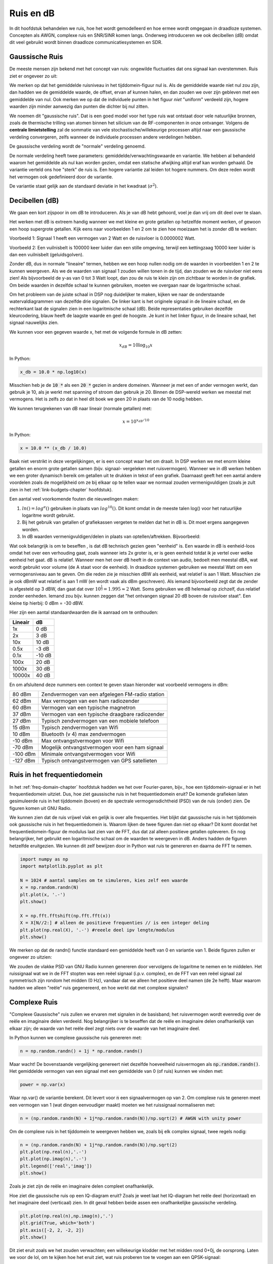 .. _noise-chapter:

#############
Ruis en dB
#############

In dit hoofdstuk behandelen we ruis, hoe het wordt gemodelleerd en hoe ermee wordt omgegaan in draadloze systemen.
Concepten als AWGN, complexe ruis en SNR/SINR komen langs.
Onderweg introduceren we ook decibellen (dB) omdat dit veel gebruikt wordt binnen draadloze communicatiesystemen en SDR.

************************
Gaussische Ruis
************************

De meeste mensen zijn bekend met het concept van ruis: ongewilde fluctuaties dat ons signaal kan overstemmen. Ruis ziet er ongeveer zo uit:

.. image:: ../_images/noise.png
   :scale: 70 % 
   :align: center 
   :alt: Central limit theorem visualized as the sum of many random processes leading to a normal distribution (a.k.a. gaussian distribution)

We merken op dat het gemiddelde ruisniveau in het tijddomein-figuur nul is. 
Als de gemiddelde waarde niet nul zou zijn, dan hadden we de gemiddelde waarde, de offset, ervan af kunnen halen, en dan zouden we over zijn gebleven met een gemiddelde van nul. Ook merken we op dat de individuele punten in het figuur *niet* "uniform" verdeeld zijn, hogere waarden zijn minder aanwezig dan punten die dichter bij nul zitten.

We noemen dit "gaussische ruis".
Dat is een goed model voor het type ruis wat ontstaat door vele natuurlijke bronnen, zoals de thermische trilling van atomen binnen het silicium van de RF-componenten in onze ontvanger.
Volgens de **centrale limietstelling** zal de sommatie van vele stochastische/willekeurige processen altijd naar een gaussische verdeling convergeren, zelfs wanneer de individuele processen andere verdelingen hebben.

.. image:: ../_images/central_limit_theorem.svg
   :align: center 
   :target: ../_images/central_limit_theorem.svg
   :alt: Depiction of why it's important to understand dB or decibels, showing a spectrogram using linear vs log scale

De gaussische verdeling wordt de "normale" verdeling genoemd.

De normale verdeling heeft twee parameters: gemiddelde/verwachtingswaarde en variantie.
We hebben al behandeld waarom het gemiddelde als nul kan worden gezien, omdat een statische afwijking altijd eraf kan worden gehaald.
De variantie verteld ons hoe "sterk" de ruis is.
Een hogere variantie zal leiden tot hogere nummers.
Om deze reden wordt het vermogen ook gedefinieerd door de variantie.

De variantie staat gelijk aan de standaard deviatie in het kwadraat (:math:`\sigma^2`).

************************
Decibellen (dB)
************************

We gaan een kort zijspoor in om dB te introduceren.
Als je van dB hebt gehoord, voel je dan vrij om dit deel over te slaan.

Het werken met dB is extreem handig wanneer we met kleine en grote getallen op hetzelfde moment werken, of gewoon een hoop supergrote getallen. Kijk eens naar voorbeelden 1 en 2 om te zien hoe moeizaam het is zonder dB te werken:

Voorbeeld 1: Signaal 1 heeft een vermogen van 2 Watt en de ruisvloer is 0.0000002 Watt.

Voorbeeld 2: Een vuilnisbelt is 100000 keer luider dan een stille omgeving, terwijl een kettingzaag 10000 keer luider is dan een vuilnisbelt (geluidsgolven).

Zonder dB, dus in normale "lineaire" termen, hebben we een hoop nullen nodig om de waarden in voorbeelden 1 en 2 te kunnen weergeven.
Als we de waarden van signaal 1 zouden willen tonen in de tijd, dan zouden we de ruisvloer niet eens zien!
Als bijvoorbeeld de y-as van 0 tot 3 Watt loopt, dan zou de ruis te klein zijn om zichtbaar te worden in de grafiek.
Om beide waarden in dezelfde schaal te kunnen gebruiken, moeten we overgaan naar de logaritmische schaal.

Om het probleem van de juiste schaal in DSP nog duidelijker te maken, kijken we naar de onderstaande watervaldiagrammen van dezelfde drie signalen.
De linker kant is het originele signaal in de lineaire schaal, en de rechterkant laat de signalen zien in een logaritmische schaal (dB).
Beide representaties gebruiken dezelfde kleurcodering, blauw heeft de laagste waarde en geel de hoogste.
Je kunt in het linker figuur, in de lineaire schaal, het signaal nauwelijks zien.

.. image:: ../_images/linear_vs_log.png
   :scale: 70 % 
   :align: center 

We kunnen voor een gegeven waarde x, het met de volgende formule in dB zetten:

.. math::
    x_{dB} = 10 \log_{10} x

In Python:

.. code-block:: python

 x_db = 10.0 * np.log10(x)

Misschien heb je de :code:`10 *` als een :code:`20 *` gezien in andere domeinen.
Wanneer je met een of ander vermogen werkt, dan gebruik je 10, als je werkt met spanning of stroom dan gebruik je 20.
Binnen de DSP-wereld werken we meestal met vermogens.
Het is zelfs zo dat in heel dit boek we geen 20 in plaats van de 10 nodig hebben.

We kunnen terugrekenen van dB naar lineair (normale getallen) met:

.. math::
 
 x = 10^{x_{dB}/10}

In Python: 

.. code-block:: python

 x = 10.0 ** (x_db / 10.0)

Raak niet verstrikt in deze vergelijkingen, er is een concept waar het om draait.
In DSP werken we met enorm kleine getallen en enorm grote getallen samen (bijv. signaal- vergeleken met ruisvermogen).
Wanneer we in dB werken hebben we een groter dynamisch bereik om getallen uit te drukken in tekst of een grafiek.
Daarnaast geeft het een aantal andere voordelen zoals de mogelijkheid om ze bij elkaar op te tellen waar we normaal zouden vermenigvuldigen (zoals je zult zien in het :ref:`link-budgets-chapter` hoofdstuk).

Een aantal veel voorkomende fouten die nieuwelingen maken:

1. :math:`ln()=log^e()` gebruiken in plaats van :math:`log^{10}()`. Dit komt omdat in de meeste talen log() voor het natuurlijke logaritme wordt gebruikt.
2. Bij het gebruik van getallen of grafiekassen vergeten te melden dat het in dB is. Dit moet ergens aangegeven worden.
3. In dB waarden vermenigvuldigen/delen in plaats van optellen/aftrekken. Bijvoorbeeld:

.. image:: ../_images/db.png
   :scale: 80 % 
   :align: center 

Wat ook belangrijk is om te beseffen , is dat dB technisch gezien geen "eenheid" is. 
Een waarde in dB is eenheid-loos omdat het over een verhouding gaat, zoals wanneer iets 2x groter is, er is geen eenheid totdat ik je vertel over welke eenheid het gaat.
dB is relatief.
Wanneer men het over dB heeft in de context van audio, bedoelt men meestal dBA, wat wordt gebruikt voor volume (de A staat voor de eenheid).
In draadloze systemen gebruiken we meestal Watt om een vermogensniveau aan te geven.
Om die reden zie je misschien dBW als eenheid, wat relatief is aan 1 Watt.
Misschien zie je ook dBmW wat relatief is aan 1 mW (en wordt vaak als dBm geschreven).
Als iemand bijvoorbeeld zegt dat de zender is afgesteld op 3 dBW, dan gaat dat over :math:`10^{\frac{1}{3}}=1.995\approx 2` Watt.
Soms gebruiken we dB helemaal op zichzelf, dus relatief zonder eenheden.
Iemand zou bijv. kunnen zeggen dat "het ontvangen signaal 20 dB boven de ruisvloer staat".
Een kleine tip hierbij: 0 dBm = -30 dBW.

Hier zijn een aantal standaardwaarden die ik aanraad om te onthouden:

=======  =====
Lineair   dB
=======  ===== 
1x       0 dB 
2x       3 dB 
10x      10 dB 
0.5x     -3 dB  
0.1x     -10 dB
100x     20 dB
1000x    30 dB
10000x   40 dB
=======  ===== 

En om afsluitend deze nummers een context te geven staan hieronder wat voorbeeld vermogens in dBm:

=========== ===
80 dBm      Zendvermogen van een afgelegen FM-radio station
62 dBm      Max vermogen van een ham radiozender
60 dBm      Vermogen van een typische magnetron
37 dBm      Vermogen van een typische draagbare radiozender
27 dBm      Typisch zendvermogen van een mobiele telefoon
15 dBm      Typisch zendvermogen van Wifi
10 dBm      Bluetooth (v 4) max zendvermogen
-10 dBm     Max ontvangstvermogen voor Wifi
-70 dBm     Mogelijk ontvangstvermogen voor een ham signaal
-100 dBm    Minimale ontvangstvermogen voor Wifi
-127 dBm    Typisch ontvangstvermogen van GPS satellieten
=========== ===

****************************
Ruis in het frequentiedomein
****************************

In het :ref:`freq-domain-chapter` hoofdstuk hadden we het over Fourier-paren, bijv., hoe een tijddomein-signaal er in het frequentiedomein uitziet. Dus, hoe ziet gaussische ruis in het frequentiedomein eruit?
De komende grafieken laten gesimuleerde ruis in het tijddomein (boven) en de spectrale vermogensdichtheid (PSD) van de ruis (onder) zien.
De figuren komen uit GNU Radio.

.. image:: ../_images/noise_freq.png
   :scale: 110 % 
   :align: center 
   :alt: AWGN in the time domain is also Gaussian noise in the frequency domain, although it looks like a flat line when you take the magnitude and perform averaging

We kunnen zien dat de ruis vrijwel vlak en gelijk is over alle frequenties.
Het blijkt dat gaussische ruis in het tijddomein ook gaussische ruis in het frequentiedomein is.
Waarom lijken de twee figuren dan niet op elkaar?
Dit komt doordat het frequentiedomein-figuur de modulus laat zien van de FFT, dus dat zal alleen positieve getallen opleveren.
En nog belangrijker, het gebruikt een logaritmische schaal om de waarden te weergeven in dB.
Anders hadden de figuren hetzelfde eruitgezien.
We kunnen dit zelf bewijzen door in Python wat ruis te genereren en daarna de FFT te nemen.

.. code-block:: python

 import numpy as np
 import matplotlib.pyplot as plt
 
 N = 1024 # aantal samples om te simuleren, kies zelf een waarde
 x = np.random.randn(N)
 plt.plot(x, '.-')
 plt.show()
 
 X = np.fft.fftshift(np.fft.fft(x))
 X = X[N//2:] # alleen de positieve frequenties // is een integer deling
 plt.plot(np.real(X), '.-') #reeele deel ipv lengte/modulus
 plt.show()

We merken op dat de randn() functie standaard een gemiddelde heeft van 0 en variantie van 1. Beide figuren zullen er ongeveer zo uitzien:

.. image:: ../_images/noise_python.png
   :scale: 100 % 
   :align: center 
   :alt: Example of white noise simulated in Python

We zouden de vlakke PSD van GNU Radio kunnen genereren door vervolgens de logaritme te nemen en te middelen.
Het ruissignaal wat we in de FFT stopten was een reëel signaal (i.p.v. complex), en de FFT van een reëel signaal zal symmetrisch zijn rondom het midden (0 Hz), vandaar dat we alleen het positieve deel namen (de 2e helft).
Maar waarom hadden we alleen "reële" ruis gegenereerd, en hoe werkt dat met complexe signalen?

*************************
Complexe Ruis
*************************

"Complexe Gaussische" ruis zullen we ervaren met signalen in de basisband; het ruisvermogen wordt evenredig over de reële en imaginaire delen verdeeld. 
Nog belangrijker is te beseffen dat de reële en imaginaire delen onafhankelijk van elkaar zijn; de waarde van het reële deel zegt niets over de waarde van het imaginaire deel.

In Python kunnen we complexe gaussische ruis genereren met:

.. code-block:: python

 n = np.random.randn() + 1j * np.random.randn()

Maar wacht! De bovenstaande vergelijking genereert niet dezelfde hoeveelheid ruisvermogen als :code:`np.random.randn()`.  
Het gemiddelde vermogen van een signaal met een gemiddelde van 0 (of ruis) kunnen we vinden met:

.. code-block:: python

 power = np.var(x)

Waar np.var() de variantie berekent.
Dit levert voor :code:`n` een signaalvermogen op van 2.
Om complexe ruis te generen meet een vermogen van 1 (wat dingen eenvoudiger maakt) moeten we het ruissignaal normaliseren met:

.. code-block:: python

 n = (np.random.randn(N) + 1j*np.random.randn(N))/np.sqrt(2) # AWGN with unity power

Om de complexe ruis in het tijddomein te weergeven hebben we, zoals bij elk complex signaal, twee regels nodig:

.. code-block:: python

 n = (np.random.randn(N) + 1j*np.random.randn(N))/np.sqrt(2)
 plt.plot(np.real(n),'.-')
 plt.plot(np.imag(n),'.-')
 plt.legend(['real','imag'])
 plt.show()

.. image:: ../_images/noise3.png
   :scale: 80 % 
   :align: center 
   :alt: Complex noise simulated in Python

Zoals je ziet zijn de reële en imaginaire delen compleet onafhankelijk.

Hoe ziet die gaussische ruis op een IQ-diagram eruit?
Zoals je weet laat het IQ-diagram het reële deel (horizontaal) en het imaginaire deel (verticaal) zien.
In dit geval hebben beide assen een onafhankelijke gaussische verdeling.

.. code-block:: python

 plt.plot(np.real(n),np.imag(n),'.')
 plt.grid(True, which='both')
 plt.axis([-2, 2, -2, 2])
 plt.show()

.. image:: ../_images/noise_iq.png
   :scale: 60 % 
   :align: center 
   :alt: Complex noise on an IQ or constellation plot, simulated in Python

Dit ziet eruit zoals we het zouden verwachten; een willekeurige klodder met het midden rond 0+0j, de oorsprong.
Laten we voor de lol, om te kijken hoe het eruit ziet, wat ruis proberen toe te voegen aan een QPSK-signaal:

.. image:: ../_images/noisey_qpsk.png
   :scale: 60 % 
   :align: center 
   :alt: Noisy QPSK simulated in Python

En wat als de ruis nog sterker is?

.. image:: ../_images/noisey_qpsk2.png
   :scale: 50 % 
   :align: center 

Nu beginnen we een gevoel te krijgen waarom het niet zo simpel is om draadloos data over te sturen.
We willen zoveel mogelijk bits per symbool versturen, maar als de ruis te groot is zullen we bij de ontvanger verkeerde bits krijgen.

*************************
AWGN
*************************

Additive White Gaussian Noise (AWGN) is een afkorting die je vaak in de DSP en SDR-wereld zult tegenkomen.
GN, gaussische ruis, hebben we al behandeld.
'Additive' of toevoegend, betekent gewoon dat de ruis wordt toegevoegd aan ons ontvangen signaal.
'White' of wit, betekent dat het frequentiespectrum over het volledig geobserveerde bereik vlak is.
In de praktijk is het bijna altijd wit, of vrijwel wit.
In dit boek zullen we alleen AWGN in beschouwing nemen bij het behandelen van communicatieketens en ketenbudgetten e.d.
Niet-AWGN ruis is een vak apart.

*************************
SNR en SINR
*************************

Signal-to-Noise Ratio (SNR) of de signaalruisverhouding is hoe we het krachtverschil tussen het signaal en de ruis uitdrukken.
Het is een verhouding dus het heeft geen eenheid.
In de praktijk is SNR bijna altijd in dB.
Voor simulaties programmeren we onze signalen altijd op zo'n manier dat het een vermogen heeft van 1, of eenheidsvermogen.
Als we nu een SNR van 10 dB in de simulatie willen creëren, kunnen we simpelweg ruis genereren van -10 dB vermogen door bij het aanmaken van de ruis de variantie aan te passen.

.. math::
   \mathrm{SNR} = \frac{P_{signaal}}{P_{ruis}}

.. math::
   \mathrm{SNR_{dB}} = P_{signaal\_dB} - P_{ruis\_dB}

Als iemand het over "SNR = 0 dB" heeft, betekent het dat het signaal- en ruisvermogen gelijk zijn.
Een positieve SNR betekent dat het signaalvermogen groter is dan van de ruis, terwijl een negatieve SNR aangeeft dat het ruisvermogen groter is dan het signaalvermogen.
Het is meestal erg lastig om signalen met een negatieve SNR nog te kunnen detecteren.

Zoals eerder gezegd is het vermogen van een signaal gelijk aan de variantie van dat signaal. 
We zouden dus SNR kunnen uitdrukken in de verhouding van varianties:

.. math::
   \mathrm{SNR} = \frac{P_{signaal}}{P_{ruis}} = \frac{\sigma^2_{signaal}}{\sigma^2_{ruis}}

Signal-to-Interference-plus-noise verhouding (SINR) of signaal-tot-verstoring-plus-ruis is in essentie hetzelfde als SNR, maar je neemt in de deler ook de verstoring mee.

.. math::
   \mathrm{SINR} = \frac{P_{signaal}}{P_{verstoring} + P_{ruis}}

Wat die verstoring inhoudt, verschilt per toepassing/situatie, maar meestal gaat het om een ander ongewenst signaal wat het signaal van interesse verstoort op zo'n manier dat het niet weg te filteren is.

*************************
Extra leesmateriaal
*************************

Bronnen over AWGN, SNR, en variantie:

1. https://en.wikipedia.org/wiki/Additive_white_Gaussian_ruis
2. https://en.wikipedia.org/wiki/signaal-to-ruis_ratio
3. https://en.wikipedia.org/wiki/Variance
